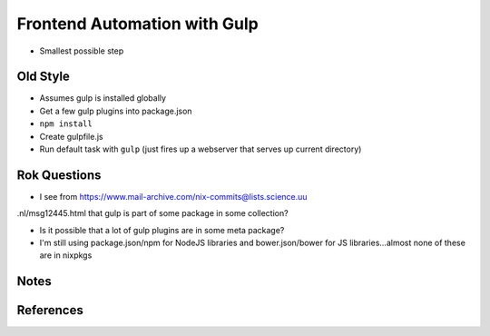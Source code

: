 =============================
Frontend Automation with Gulp
=============================

- Smallest possible step


Old Style
=========

- Assumes gulp is installed globally

- Get a few gulp plugins into package.json

- ``npm install``

- Create gulpfile.js

- Run default task with ``gulp`` (just fires up a webserver that
  serves up current directory)

Rok Questions
=============

- I see from https://www.mail-archive.com/nix-commits@lists.science.uu
.nl/msg12445.html that gulp is part of some package in some collection?

- Is it possible that a lot of gulp plugins are in some meta package?

- I'm still using package.json/npm for NodeJS libraries and
  bower.json/bower for JS libraries...almost none of these are in
  nixpkgs

Notes
=====

References
==========
